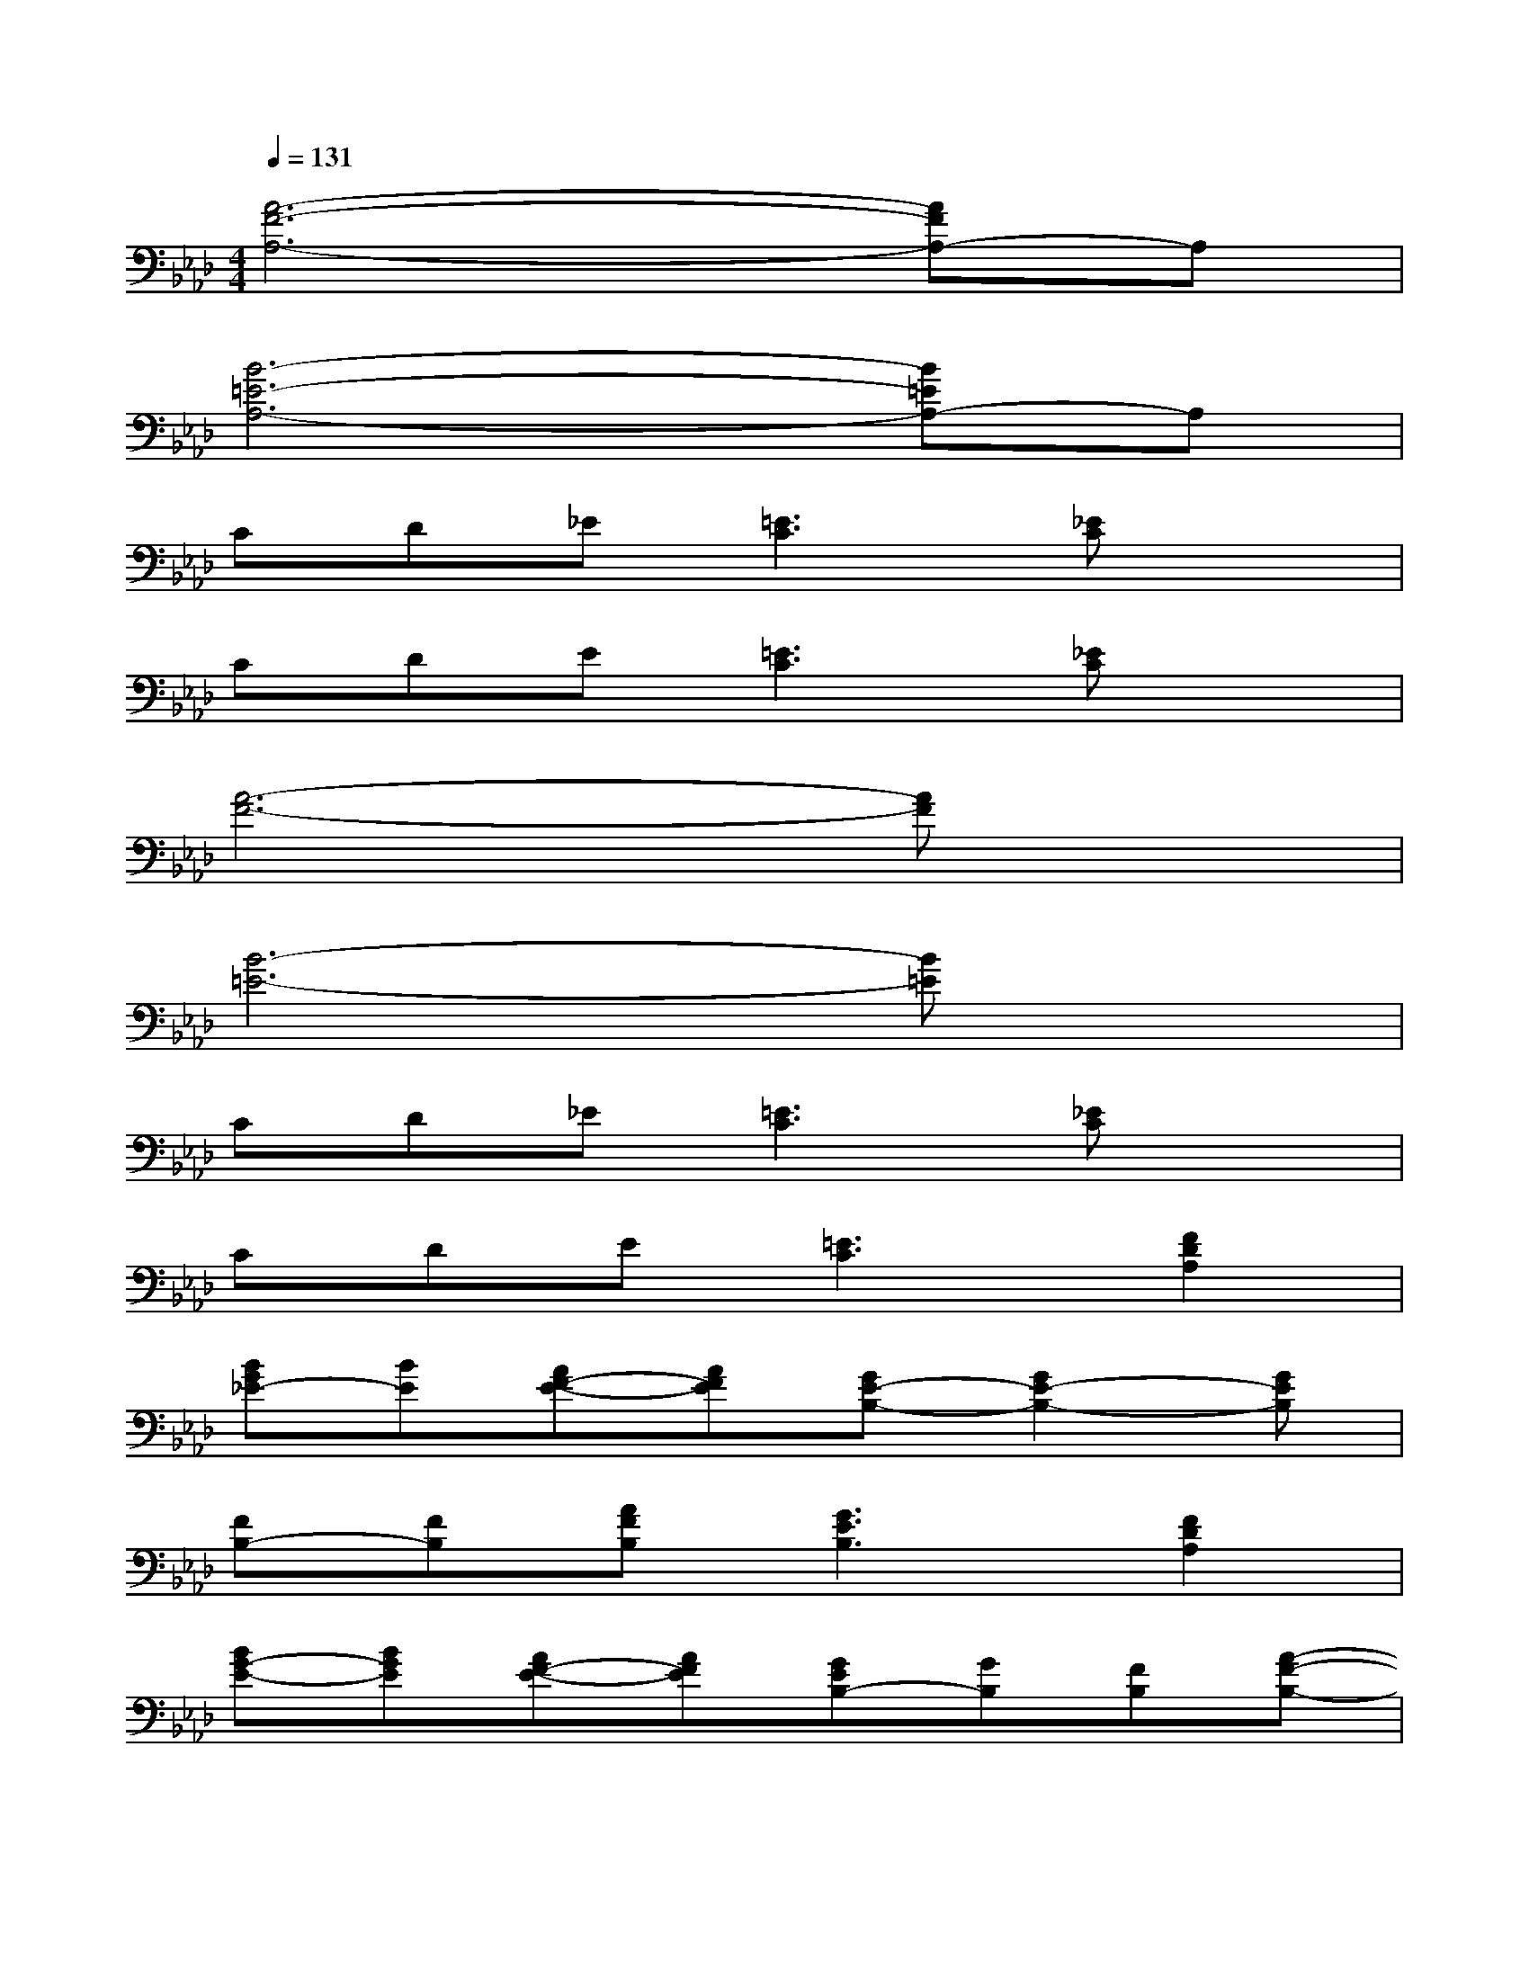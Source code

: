 X:1
T:
M:4/4
L:1/8
Q:1/4=131
K:Ab%4flats
V:1
[A6-F6-A,6-][AFA,-]A,|
[B6-=E6-A,6-][B=EA,-]A,|
CD_E[=E3C3][_EC]x|
CDE[=E3C3][_EC]x|
[A6-F6-][AF]x|
[B6-=E6-][B=E]x|
CD_E[=E3C3][_EC]x|
CDE[=E3C3][F2D2A,2]|
[BG_E-][BE][AF-E-][AFE][GE-B,-][G2E2-B,2-][GEB,]|
[FB,-][FB,][AFB,][G3E3B,3][F2D2A,2]|
[BG-E-][BGE][AF-E-][AFE][GEB,-][GB,][FB,][A-F-B,-]|
[AFB,][G3E3B,3][D2A,2F,2][C2A,2E,2]|
[BGE-][BE][AF-E-][AFE][GE-B,-][G2E2-B,2-][GEB,]|
[FB,-][FB,][AFB,][G-EB,-][G2E2B,2][EB,G,][AEC]|
x2[A,2-E,2-][CA,E,-][E/2-E,/2-][F/2-E/2E,/2][A/2-F/2E/2-C/2-][A/2E/2C/2][B-F-D-]|
[BF-D-][A3F3-D3][FD]F[AFD][B-=E-D-]